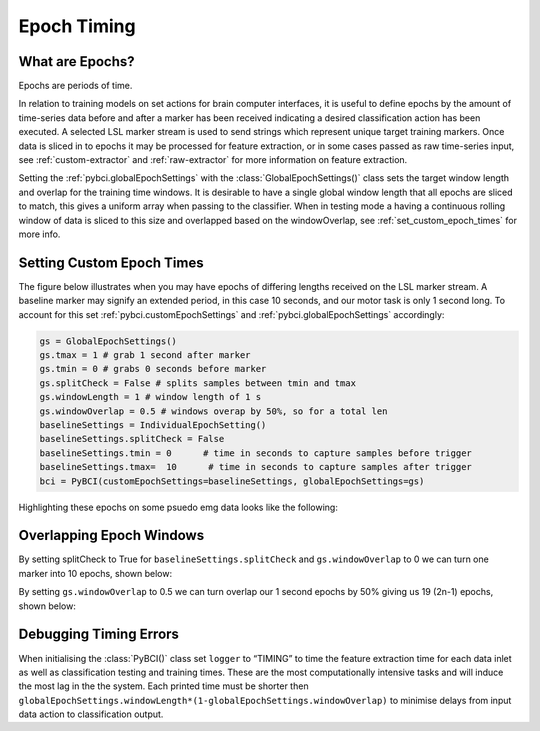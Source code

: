 .. _epoch_timing:
Epoch Timing
############

What are Epochs?
----------------
Epochs are periods of time.

In relation to training models on set actions for brain computer interfaces, it is useful to define epochs by the amount of time-series data before and after a marker has been received indicating a desired classification action has been executed. A selected LSL marker stream is used to send strings which represent unique target training markers. Once data is sliced in to epochs it may be processed for feature extraction, or in some cases passed as raw time-series input, see :ref:`custom-extractor` and :ref:`raw-extractor` for more information on feature extraction.

Setting the :ref:`pybci.globalEpochSettings` with the :class:`GlobalEpochSettings()` class sets the target window length and overlap for the training time windows. It is desirable to have a single global window length that all epochs are sliced to match, this gives a uniform array when passing to the classifier. When in testing mode a having a continuous rolling window of data is sliced to this size and overlapped based on the windowOverlap, see :ref:`set_custom_epoch_times` for more info.

.. _set_custom_epoch_times:
Setting Custom Epoch Times
------------------------

The figure below illustrates when you may have epochs of differing lengths received on the LSL marker stream. A baseline marker may signify an extended period, in this case 10 seconds, and our motor task is only 1 second long. To account for this set :ref:`pybci.customEpochSettings` and :ref:`pybci.globalEpochSettings` accordingly:

.. code-block:: python

   gs = GlobalEpochSettings()
   gs.tmax = 1 # grab 1 second after marker
   gs.tmin = 0 # grabs 0 seconds before marker
   gs.splitCheck = False # splits samples between tmin and tmax
   gs.windowLength = 1 # window length of 1 s
   gs.windowOverlap = 0.5 # windows overap by 50%, so for a total len
   baselineSettings = IndividualEpochSetting()
   baselineSettings.splitCheck = False
   baselineSettings.tmin = 0      # time in seconds to capture samples before trigger
   baselineSettings.tmax=  10      # time in seconds to capture samples after trigger
   bci = PyBCI(customEpochSettings=baselineSettings, globalEpochSettings=gs)

Highlighting these epochs on some psuedo emg data looks like the following:

.. _nosplitExample:

.. image:: ../Images/splitEpochs/example1.png
   :target: https://github.com/LMBooth/pybci/blob/main/docs/Images/splitEpochs/example1.png


Overlapping Epoch Windows
------------------------

By setting splitCheck to True for ``baselineSettings.splitCheck`` and ``gs.windowOverlap`` to 0 we can turn one marker into 10 epochs, shown below:

.. _nooverlapExample:

.. image:: ../Images/splitEpochs/example1split0.png
   :target: https://github.com/LMBooth/pybci/blob/main/docs/Images/splitEpochs/example1split0.png
   
   
By setting ``gs.windowOverlap`` to 0.5 we can turn overlap our 1 second epochs by 50% giving us 19 (2n-1) epochs, shown below:

.. _overlapExample:

.. image:: ../Images/splitEpochs/example1split50.png
   :target: https://github.com/LMBooth/pybci/blob/main/docs/Images/splitEpochs/example1split50.png
   
   
Debugging Timing Errors
------------------------
When initialising the :class:`PyBCI()` class set ``logger`` to “TIMING” to time the feature extraction time for each data inlet as well as classification testing and training times. These are the most computationally intensive tasks and will induce the most lag in the the system. Each printed time must be shorter then ``globalEpochSettings.windowLength*(1-globalEpochSettings.windowOverlap)`` to minimise delays from input data action to classification output.
